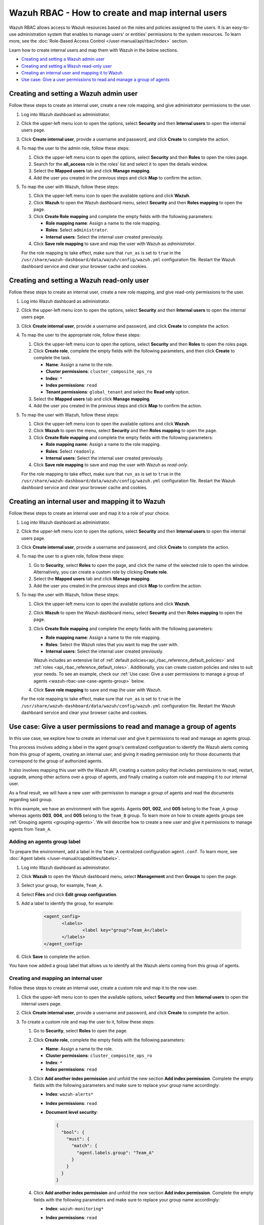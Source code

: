 .. Copyright (C) 2015, Wazuh, Inc.

.. meta::
  :description: This section of the Wazuh documentation explains what a role-based access control system is and how you can use it with Wazuh. 
  
.. _wazuh-rbac:

Wazuh RBAC - How to create and map internal users
=================================================

Wazuh RBAC allows access to Wazuh resources based on the roles and policies assigned to the users. It is an easy-to-use administration system that enables to manage users' or entities' permissions to the system resources. To learn more, see the :doc:`Role-Based Access Control </user-manual/api/rbac/index>` section. 

Learn how to create internal users and map them with Wazuh in the below sections.

- `Creating and setting a Wazuh admin user`_
- `Creating and setting a Wazuh read-only user`_ 
- `Creating an internal user and mapping it to Wazuh`_
- `Use case: Give a user permissions to read and manage a group of agents`_


Creating and setting a Wazuh admin user
---------------------------------------

Follow these steps to create an internal user, create a new role mapping, and give administrator permissions to the user.

#. Log into Wazuh dashboard as administrator.

#. Click the upper-left menu icon to open the options, select **Security** and then **Internal users** to open the internal users page.

#. Click **Create internal user**, provide a username and password, and click **Create** to complete the action.

#. To map the user to the admin role, follow these steps:

   #. Click the upper-left menu icon to open the options, select **Security** and then **Roles** to open the roles page.

   #. Search for the **all_access** role in the roles' list and select it to open the details window.

   #. Select the **Mapped users** tab and click **Manage mapping**.
   
   #. Add the user you created in the previous steps and click **Map** to confirm the action.

#. To map the user with Wazuh, follow these steps:

   #. Click the upper-left menu icon to open the available options and click **Wazuh**.   
   #. Click **Wazuh** to open the Wazuh dashboard menu, select **Security** and then **Roles mapping** to open the page.
   #. Click **Create Role mapping** and complete the empty fields with the following parameters:
   
      - **Role mapping name**: Assign a name to the role mapping.
      - **Roles**: Select ``administrator``.
      - **Internal users**: Select the internal user created previously.
  
   #. Click **Save role mapping** to save and map the user with Wazuh as *administrator*. 

   For the role mapping to take effect, make sure that ``run_as`` is set to ``true`` in the ``/usr/share/wazuh-dashboard/data/wazuh/config/wazuh.yml`` configuration file. Restart the Wazuh dashboard service and clear your browser cache and cookies.

Creating and setting a Wazuh read-only user
-------------------------------------------

Follow these steps to create an internal user, create a new role mapping, and give read-only permissions to the user.

#. Log into Wazuh dashboard as administrator.

#. Click the upper-left menu icon to open the options, select **Security** and then **Internal users** to open the internal users page.

#. Click **Create internal user**, provide a username and password, and click **Create** to complete the action.

#. To map the user to the appropriate role, follow these steps:

   #. Click the upper-left menu icon to open the options, select **Security** and then **Roles** to open the roles page.

   #. Click **Create role**, complete the empty fields with the following parameters, and then click **Create** to complete the task. 
     
      - **Name**: Assign a name to the role.
       
      - **Cluster permissions**: ``cluster_composite_ops_ro``

      - **Index**: ``*``

      - **Index permissions**: ``read``

      - **Tenant permissions**: ``global_tenant`` and select the **Read only** option.

   #. Select the **Mapped users** tab and click **Manage mapping**.
   
   #. Add the user you created in the previous steps and click **Map** to confirm the action.   

#. To map the user with Wazuh, follow these steps:

   #. Click the upper-left menu icon to open the available options and click **Wazuh**.  

   #. Click **Wazuh** to open the menu, select **Security** and then **Roles mapping** to open the page.

   #. Click **Create Role mapping** and complete the empty fields with the following parameters:

      - **Role mapping name**: Assign a name to the role mapping.
      - **Roles**: Select ``readonly``.
      - **Internal users**: Select the internal user created previously.

   #. Click **Save role mapping** to save and map the user with Wazuh as *read-only*. 

   For the role mapping to take effect, make sure that ``run_as`` is set to ``true`` in the ``/usr/share/wazuh-dashboard/data/wazuh/config/wazuh.yml`` configuration file. Restart the Wazuh dashboard service and clear your browser cache and cookies.


Creating an internal user and mapping it to Wazuh
-------------------------------------------------

Follow these steps to create an internal user and map it to a role of your choice. 

#. Log into Wazuh dashboard as administrator.

#. Click the upper-left menu icon to open the options, select **Security** and then **Internal users** to open the internal users page.

#. Click **Create internal user**, provide a username and password, and click **Create** to complete the action.

#. To map the user to a given role, follow these steps:
   
   #. Go to **Security**, select **Roles** to open the page, and click the name of the selected role to open the window. Alternatively, you can create a custom role by clicking **Create role**. 
   #. Select the **Mapped users** tab and click **Manage mapping**.
   #. Add the user you created in the previous steps and click **Map** to confirm the action.

#. To map the user with Wazuh, follow these steps:

   #. Click the upper-left menu icon to open the available options and click **Wazuh**.   
   #. Click **Wazuh** to open the Wazuh dashboard menu, select **Security** and then **Roles mapping** to open the page.
   #. Click **Create Role mapping** and complete the empty fields with the following parameters:
   
      - **Role mapping name**: Assign a name to the role mapping.
      - **Roles**: Select the Wazuh roles that you want to map the user with.
      - **Internal users**: Select the internal user created previously.

      Wazuh includes an extensive list of :ref:`default policies<api_rbac_reference_default_policies>` and :ref:`roles <api_rbac_reference_default_roles>`. Additionally, you can create custom policies and roles to suit your needs. To see an example, check our :ref:`Use case: Give a user permissions to manage a group of agents <wazuh-rbac-use-case-agents-group>` below. 
  
   #. Click **Save role mapping** to save and map the user with Wazuh.

   For the role mapping to take effect, make sure that ``run_as`` is set to ``true`` in the ``/usr/share/wazuh-dashboard/data/wazuh/config/wazuh.yml`` configuration file. Restart the Wazuh dashboard service and clear your browser cache and cookies.


.. _wazuh-rbac-use-case-agents-group:

Use case: Give a user permissions to read and manage a group of agents
-----------------------------------------------------------------------

In this use case, we explore how to create an internal user and give it permissions to read and manage an agents group.

This process involves adding a label in the agent group's centralized configuration to identify the Wazuh alerts coming from this group of agents, creating an internal user, and giving it reading permission only for those documents that correspond to the group of authorized agents.

It also involves mapping this user with the Wazuh API, creating a custom policy that includes permissions to read, restart, upgrade, among other actions over a group of agents, and finally creating a custom role and mapping it to our internal user.

As a final result, we will have a new user with permission to manage a group of agents and read the documents regarding said group.

In this example, we have an environment with five agents. Agents **001**, **002**, and **005** belong to the ``Team_A`` group whereas agents **003**, **004**, and **005** belong to the ``Team_B`` group. To learn more on how to create agents groups see :ref:`Grouping agents <grouping-agents>`. We will describe how to create a new user and give it permissions to manage agents from ``Team_A``.


.. thumbnail:: ../../images/kibana-app/rbac/environment.png
    :title: Use case: Give a user permissions to manage a group of agents - Environment
    :align: center
    :width: 100%


Adding an agents group label
^^^^^^^^^^^^^^^^^^^^^^^^^^^^

To prepare the environment, add a label in the ``Team_A`` centralized configuration ``agent.conf``. To learn more, see :doc:`Agent labels </user-manual/capabilities/labels>`.

#. Log into Wazuh dashboard as administrator.

#. Click **Wazuh** to open the Wazuh dashboard menu, select **Management** and then **Groups** to open the page.

#. Select your group, for example, ``Team_A``.

#. Select **Files** and click **Edit group configuration**. 

#. Add a label to identify the group, for example: 

     .. code-block:: console
  
         <agent_config>
         	<labels>
         		<label key="group">Team_A</label>
         	</labels>
         </agent_config>

#. Click **Save** to complete the action.     

You have now added a group label that allows us to identify all the Wazuh alerts coming from this group of agents. 

Creating and mapping an internal user
^^^^^^^^^^^^^^^^^^^^^^^^^^^^^^^^^^^^^

Follow these steps to create an internal user, create a custom role and map it to the new user.  

#. Click the upper-left menu icon to open the available options, select **Security** and then **Internal users** to open the internal users page.

#. Click **Create internal user**, provide a username and password, and click **Create** to complete the action.

#. To create a custom role and map the user to it, follow these steps:
   
   #. Go to **Security**, select **Roles** to open the page.
   #. Click **Create role**, complete the empty fields with the following parameters: 
     
      - **Name**: Assign a name to the role.
       
      - **Cluster permissions**: ``cluster_composite_ops_ro``

      - **Index**: ``*``

      - **Index permissions**: ``read``

   #. Click **Add another index permission** and unfold the new section **Add index permission**. Complete the empty fields with the following parameters and make sure to replace your group name accordingly: 

      - **Index**: ``wazuh-alerts*`` 

      - **Index permissions**: ``read``

      - **Document level security**: 

        .. code-block:: console

          {
            "bool": {
              "must": {
                "match": {
                  "agent.labels.group": "Team_A"
                }
              }
            }
          }

        

   #. Click **Add another index permission** and unfold the new section **Add index permission**. Complete the empty fields with the following parameters and make sure to replace your group name accordingly: 

      - **Index**: ``wazuh-monitoring*`` 

      - **Index permissions**: ``read``

      - **Document level security**: 

        .. code-block:: console
     
          {
            "bool": {
              "must": {
                "match": {
                  "group": "Team_A"
                }
              }
            }
          }          
            

   #. Under **Tenant permissions**, select **Tenant**: ``global_tenant`` and the **Read only** option.
   #. Click **Create** to complete the task.    
   #. Select the **Mapped users** tab and click **Manage mapping**.
   #. Add the user you created in the previous steps and click **Map** to confirm the action.

You have now created an internal user and assigned it reading permissions over the Wazuh alerts and Wazuh monitoring documents from the authorized agents group. 

Mapping with Wazuh
^^^^^^^^^^^^^^^^^^

To map the user with Wazuh, follow these steps:

#. Click the upper-left menu icon to open the available options and click **Wazuh**.
#. Click **Wazuh** to open the Wazuh dashboard menu, select **Security** and then **Policies** to open the policies page.
#. Click **Create policy** and complete the empty fields with the requested information.
   
      - **Policy name**: Assign a name to the new policy. 
      - **Action**: Select the actions that the user is allowed to perform, for example, ``agent:read``, and click **Add**. Select as many actions as needed. 
      - **Resource**: Select ``agent:group``.
      - **Resource identifier**: Write the name of the agents group, for example, ``Team_A``, and click **Add**. You can add as many resources as needed. 
      - **Select an effect**: Select ``Allow``.  
       
       .. thumbnail:: ../../images/kibana-app/rbac/create-policy.png
          :title: Creating a custom policy 
          :align: center
          :width: 100%
    
#. Click **Create policy** to complete the action.
#. Click **Roles** to open the tab, click **Create Role**, and fill the empty fields with the requested information. 

      - **Role name**: Assign a name to the new role. 
      - **Policies**: Select the policy created previously. 
    
       .. thumbnail:: ../../images/kibana-app/rbac/create-role.png
          :title: Creating a custom role 
          :align: center
          :width: 100%


#. Click **Create role** to confirm the action.
#. Click **Create Role mapping** and complete the empty fields with the requested information.
   
      - **Role mapping name**: Assign a name to the role mapping.
      - **Roles**: Select the role created previously. 
      - **Internal users**: Select the internal user created previously.

       .. thumbnail:: ../../images/kibana-app/rbac/create-new-role-mapping.png
          :title: Creating a new role mapping 
          :align: center
          :width: 100%
  
#. Click **Save role mapping** to finish the action. 

  For the role mapping to take effect, make sure that ``run_as`` is set to ``true`` in the ``/usr/share/wazuh-dashboard/data/wazuh/config/wazuh.yml`` configuration file. Restart the Wazuh dashboard service and clear your browser cache and cookies.

You have now created a new internal user and mapped it to manage a Wazuh agents group. Authenticate with the new user and open the Wazuh dashboard, see that only ``Team_A`` agents' alerts and information are displayed.  


.. thumbnail:: ../../images/kibana-app/rbac/team_A-agents.png
    :title: New user's environment - Only information regarding Team_A agents is displayed 
    :align: center
    :width: 100%







